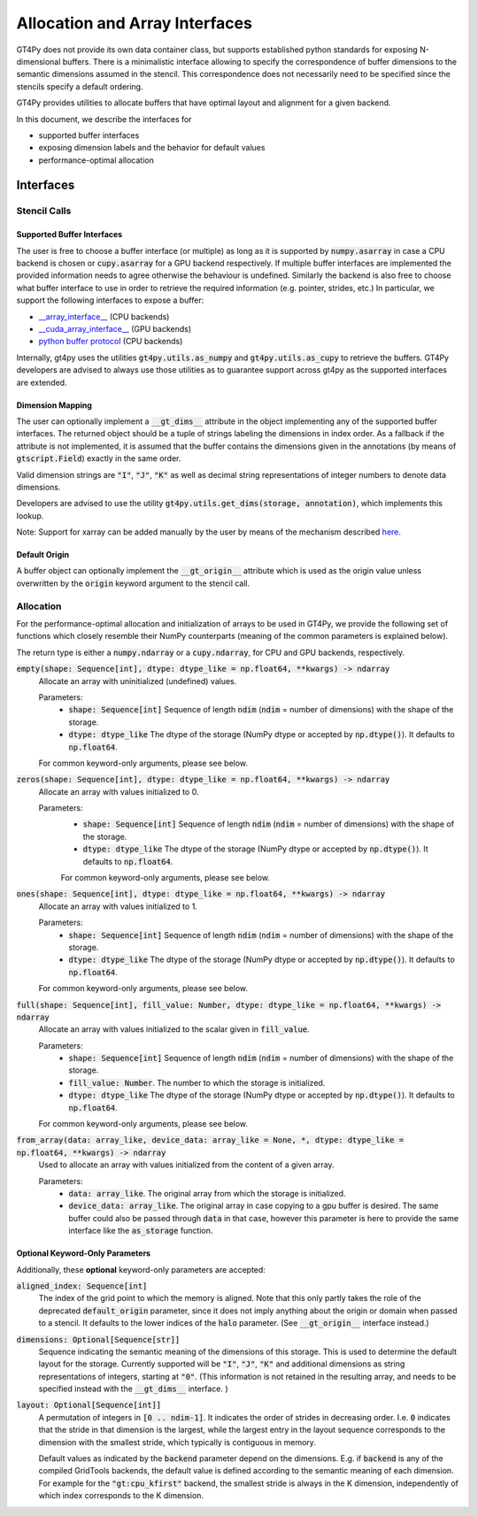 ===============================
Allocation and Array Interfaces
===============================

GT4Py does not provide its own data container class, but supports established python standards for exposing
N-dimensional buffers. There is a minimalistic interface allowing to specify the correspondence of buffer dimensions
to the semantic dimensions assumed in the stencil. This correspondence does not necessarily need to be specified since
the stencils specify a default ordering.

GT4Py provides utilities to allocate buffers that have optimal layout and alignment for a given backend.

In this document, we describe the interfaces for

* supported buffer interfaces
* exposing dimension labels and the behavior for default values
* performance-optimal allocation

----------
Interfaces
----------

Stencil Calls
-------------

Supported Buffer Interfaces
^^^^^^^^^^^^^^^^^^^^^^^^^^^

The user is free to choose a buffer interface (or multiple) as long as it is supported by :code:`numpy.asarray` in case
a CPU backend is chosen or :code:`cupy.asarray` for a GPU backend respectively. If multiple buffer interfaces are
implemented the provided information needs to agree otherwise the behaviour is undefined. Similarly the backend is also
free to choose what buffer interface to use in order to retrieve the required information (e.g. pointer, strides, etc.)
In particular, we support the following interfaces to expose a buffer:

* `__array_interface__ <https://omz-software.com/pythonista/numpy/reference/arrays.interface.html>`_ (CPU backends)
* `__cuda_array_interface__ <https://numba.pydata.org/numba-doc/dev/cuda/cuda_array_interface.html>`_ (GPU backends)
* `python buffer protocol <https://docs.python.org/3/c-api/buffer.html>`_ (CPU backends)

Internally, gt4py uses the utilities :code:`gt4py.utils.as_numpy` and :code:`gt4py.utils.as_cupy` to retrieve the
buffers. GT4Py developers are advised to always use those utilities as to guarantee support across gt4py as the
supported interfaces are extended.

Dimension Mapping
^^^^^^^^^^^^^^^^^

The user can optionally implement a :code:`__gt_dims__` attribute in the object implementing any of the supported buffer
interfaces. The returned object should be a tuple of strings labeling the dimensions in index order.
As a fallback if the attribute is not implemented, it is assumed that the buffer contains the dimensions given in the annotations
(by means of :code:`gtscript.Field`) exactly in the same order.

Valid dimension strings are :code:`"I"`, :code:`"J"`, :code:`"K"` as well as decimal string representations of integer
numbers to denote data dimensions.

Developers are advised to use the utility :code:`gt4py.utils.get_dims(storage, annotation)`,
which implements this lookup.

Note: Support for xarray can be added manually by the user by means of the mechanism described
`here <https://xarray.pydata.org/en/stable/internals/extending-xarray.html>`_.

Default Origin
^^^^^^^^^^^^^^

A buffer object can optionally implement the :code:`__gt_origin__` attribute which is used as the origin value unless
overwritten by the :code:`origin` keyword argument to the stencil call.



Allocation
----------

For the performance-optimal allocation and initialization of arrays to be used in GT4Py, we provide the following set of
functions which closely resemble their NumPy counterparts (meaning of the common parameters is explained below).

The return type is either a :code:`numpy.ndarray` or a :code:`cupy.ndarray`, for CPU and GPU backends, respectively.

:code:`empty(shape: Sequence[int], dtype: dtype_like = np.float64, **kwargs) -> ndarray`
    Allocate an array with uninitialized (undefined) values.

    Parameters:
        + :code:`shape: Sequence[int]`
          Sequence of length :code:`ndim` (:code:`ndim` = number of dimensions) with the
          shape of the storage.

        + :code:`dtype: dtype_like`
          The dtype of the storage (NumPy dtype or accepted by :code:`np.dtype()`). It defaults to
          :code:`np.float64`.

    For common keyword-only arguments, please see below.

:code:`zeros(shape: Sequence[int], dtype: dtype_like = np.float64, **kwargs) -> ndarray`
    Allocate an array with values initialized to 0.

    Parameters:
        + :code:`shape: Sequence[int]`
          Sequence of length :code:`ndim` (:code:`ndim` = number of dimensions) with the
          shape of the storage.

        + :code:`dtype: dtype_like`
          The dtype of the storage (NumPy dtype or accepted by :code:`np.dtype()`). It defaults to
          :code:`np.float64`.

        For common keyword-only arguments, please see below.

:code:`ones(shape: Sequence[int], dtype: dtype_like = np.float64, **kwargs) -> ndarray`
    Allocate an array with values initialized to 1.

    Parameters:
        + :code:`shape: Sequence[int]`
          Sequence of length :code:`ndim` (:code:`ndim` = number of dimensions) with the
          shape of the storage.

        + :code:`dtype: dtype_like`
          The dtype of the storage (NumPy dtype or accepted by :code:`np.dtype()`). It defaults to
          :code:`np.float64`.

    For common keyword-only arguments, please see below.


:code:`full(shape: Sequence[int], fill_value: Number, dtype: dtype_like = np.float64, **kwargs) -> ndarray`
    Allocate an array with values initialized to the scalar given in :code:`fill_value`.

    Parameters:
        + :code:`shape: Sequence[int]`
          Sequence of length :code:`ndim` (:code:`ndim` = number of dimensions) with the
          shape of the storage.

        + :code:`fill_value: Number`. The number to which the storage is initialized.

        + :code:`dtype: dtype_like`
          The dtype of the storage (NumPy dtype or accepted by :code:`np.dtype()`). It defaults to
          :code:`np.float64`.

    For common keyword-only arguments, please see below.

:code:`from_array(data: array_like, device_data: array_like = None, *, dtype: dtype_like = np.float64, **kwargs) -> ndarray`
    Used to allocate an array with values initialized from the content of a given array.

    Parameters:
        + :code:`data: array_like`. The original array from which the storage is initialized.

        + :code:`device_data: array_like`. The original array in case copying to a gpu buffer is
          desired. The same buffer could also be passed through :code:`data` in that case, however this
          parameter is here to provide the same interface like the :code:`as_storage` function.


Optional Keyword-Only Parameters
^^^^^^^^^^^^^^^^^^^^^^^^^^^^^^^^

Additionally, these **optional** keyword-only parameters are accepted:

:code:`aligned_index: Sequence[int]`
    The index of the grid point to which the memory is aligned. Note that this only partly takes the
    role of the deprecated :code:`default_origin` parameter, since it does not imply anything about the
    origin or domain when passed to a stencil. It defaults to the lower indices of the
    :code:`halo` parameter. (See :code:`__gt_origin__` interface instead.)

:code:`dimensions: Optional[Sequence[str]]`
    Sequence indicating the semantic meaning of the dimensions of this storage. This is used to
    determine the default layout for the storage. Currently supported will be :code:`"I"`,
    :code:`"J"`, :code:`"K"` and additional dimensions as string representations of integers,
    starting at :code:`"0"`. (This information is not retained in the resulting array, and needs to be specified instead
    with the :code:`__gt_dims__` interface. )

:code:`layout: Optional[Sequence[int]]`
    A permutation of integers in :code:`[0 .. ndim-1]`. It indicates the order of strides in
    decreasing order. I.e. :code:`0` indicates that the stride in that dimension is the largest, while the
    largest entry in the layout sequence corresponds to the dimension with the smallest stride, which
    typically is contiguous in memory.

    Default values as indicated by the :code:`backend` parameter depend on the dimensions. E.g.
    if :code:`backend` is any of the compiled GridTools backends, the default value is defined
    according to the semantic meaning of each dimension. For example for the :code:`"gt:cpu_kfirst"`
    backend, the smallest stride is always in the K dimension, independently of which index
    corresponds to the K dimension.
